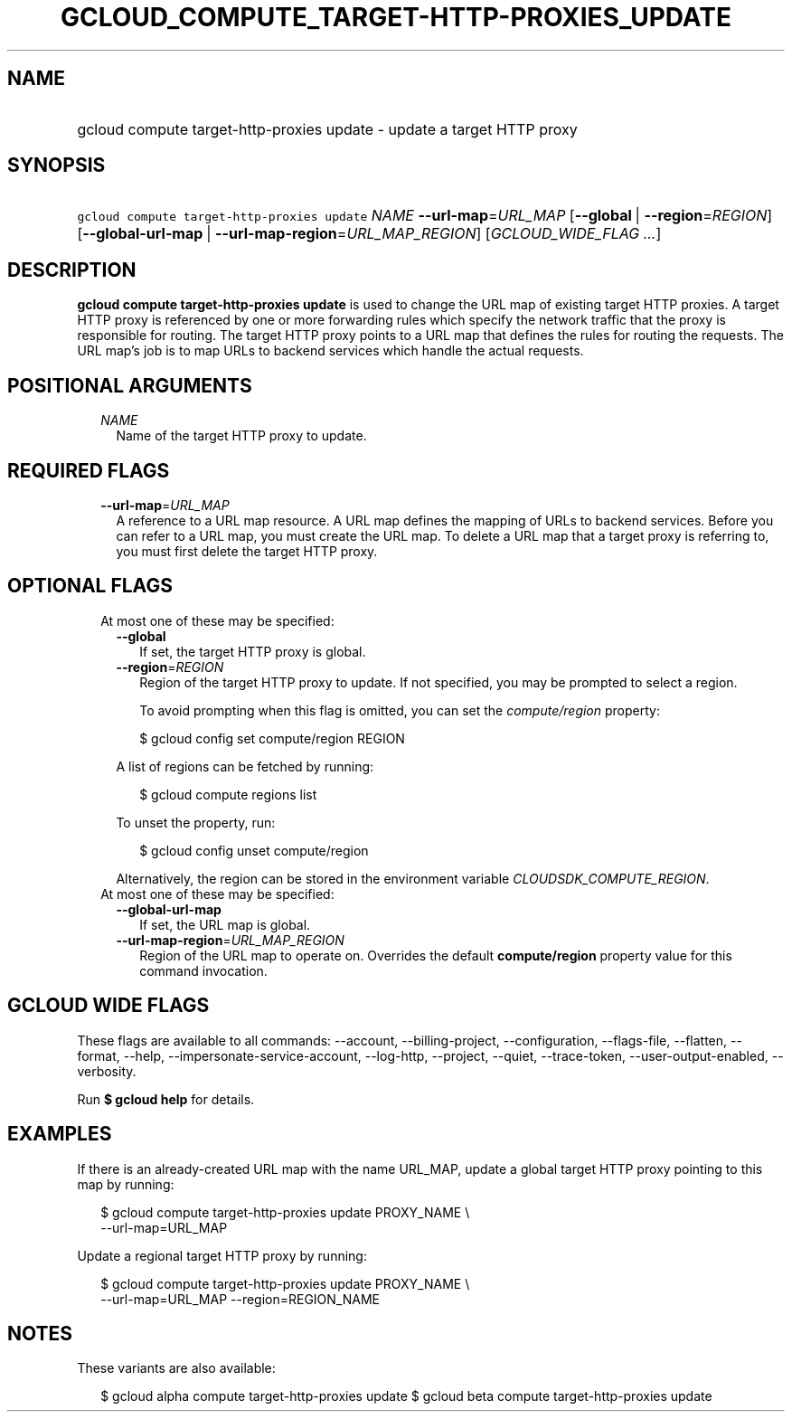 
.TH "GCLOUD_COMPUTE_TARGET\-HTTP\-PROXIES_UPDATE" 1



.SH "NAME"
.HP
gcloud compute target\-http\-proxies update \- update a target HTTP proxy



.SH "SYNOPSIS"
.HP
\f5gcloud compute target\-http\-proxies update\fR \fINAME\fR \fB\-\-url\-map\fR=\fIURL_MAP\fR [\fB\-\-global\fR\ |\ \fB\-\-region\fR=\fIREGION\fR] [\fB\-\-global\-url\-map\fR\ |\ \fB\-\-url\-map\-region\fR=\fIURL_MAP_REGION\fR] [\fIGCLOUD_WIDE_FLAG\ ...\fR]



.SH "DESCRIPTION"

\fBgcloud compute target\-http\-proxies update\fR is used to change the URL map
of existing target HTTP proxies. A target HTTP proxy is referenced by one or
more forwarding rules which specify the network traffic that the proxy is
responsible for routing. The target HTTP proxy points to a URL map that defines
the rules for routing the requests. The URL map's job is to map URLs to backend
services which handle the actual requests.



.SH "POSITIONAL ARGUMENTS"

.RS 2m
.TP 2m
\fINAME\fR
Name of the target HTTP proxy to update.


.RE
.sp

.SH "REQUIRED FLAGS"

.RS 2m
.TP 2m
\fB\-\-url\-map\fR=\fIURL_MAP\fR
A reference to a URL map resource. A URL map defines the mapping of URLs to
backend services. Before you can refer to a URL map, you must create the URL
map. To delete a URL map that a target proxy is referring to, you must first
delete the target HTTP proxy.


.RE
.sp

.SH "OPTIONAL FLAGS"

.RS 2m
.TP 2m

At most one of these may be specified:

.RS 2m
.TP 2m
\fB\-\-global\fR
If set, the target HTTP proxy is global.

.TP 2m
\fB\-\-region\fR=\fIREGION\fR
Region of the target HTTP proxy to update. If not specified, you may be prompted
to select a region.

To avoid prompting when this flag is omitted, you can set the
\f5\fIcompute/region\fR\fR property:

.RS 2m
$ gcloud config set compute/region REGION
.RE

A list of regions can be fetched by running:

.RS 2m
$ gcloud compute regions list
.RE

To unset the property, run:

.RS 2m
$ gcloud config unset compute/region
.RE

Alternatively, the region can be stored in the environment variable
\f5\fICLOUDSDK_COMPUTE_REGION\fR\fR.

.RE
.sp
.TP 2m

At most one of these may be specified:

.RS 2m
.TP 2m
\fB\-\-global\-url\-map\fR
If set, the URL map is global.

.TP 2m
\fB\-\-url\-map\-region\fR=\fIURL_MAP_REGION\fR
Region of the URL map to operate on. Overrides the default \fBcompute/region\fR
property value for this command invocation.


.RE
.RE
.sp

.SH "GCLOUD WIDE FLAGS"

These flags are available to all commands: \-\-account, \-\-billing\-project,
\-\-configuration, \-\-flags\-file, \-\-flatten, \-\-format, \-\-help,
\-\-impersonate\-service\-account, \-\-log\-http, \-\-project, \-\-quiet,
\-\-trace\-token, \-\-user\-output\-enabled, \-\-verbosity.

Run \fB$ gcloud help\fR for details.



.SH "EXAMPLES"

If there is an already\-created URL map with the name URL_MAP, update a global
target HTTP proxy pointing to this map by running:

.RS 2m
$ gcloud compute target\-http\-proxies update PROXY_NAME \e
    \-\-url\-map=URL_MAP
.RE

Update a regional target HTTP proxy by running:

.RS 2m
$ gcloud compute target\-http\-proxies update PROXY_NAME \e
    \-\-url\-map=URL_MAP \-\-region=REGION_NAME
.RE



.SH "NOTES"

These variants are also available:

.RS 2m
$ gcloud alpha compute target\-http\-proxies update
$ gcloud beta compute target\-http\-proxies update
.RE

